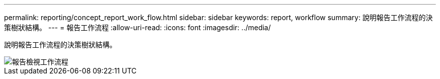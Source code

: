 ---
permalink: reporting/concept_report_work_flow.html 
sidebar: sidebar 
keywords: report, workflow 
summary: 說明報告工作流程的決策樹狀結構。 
---
= 報告工作流程
:allow-uri-read: 
:icons: font
:imagesdir: ../media/


[role="lead"]
說明報告工作流程的決策樹狀結構。

image::../media/reports_view_workflow.png[報告檢視工作流程]
